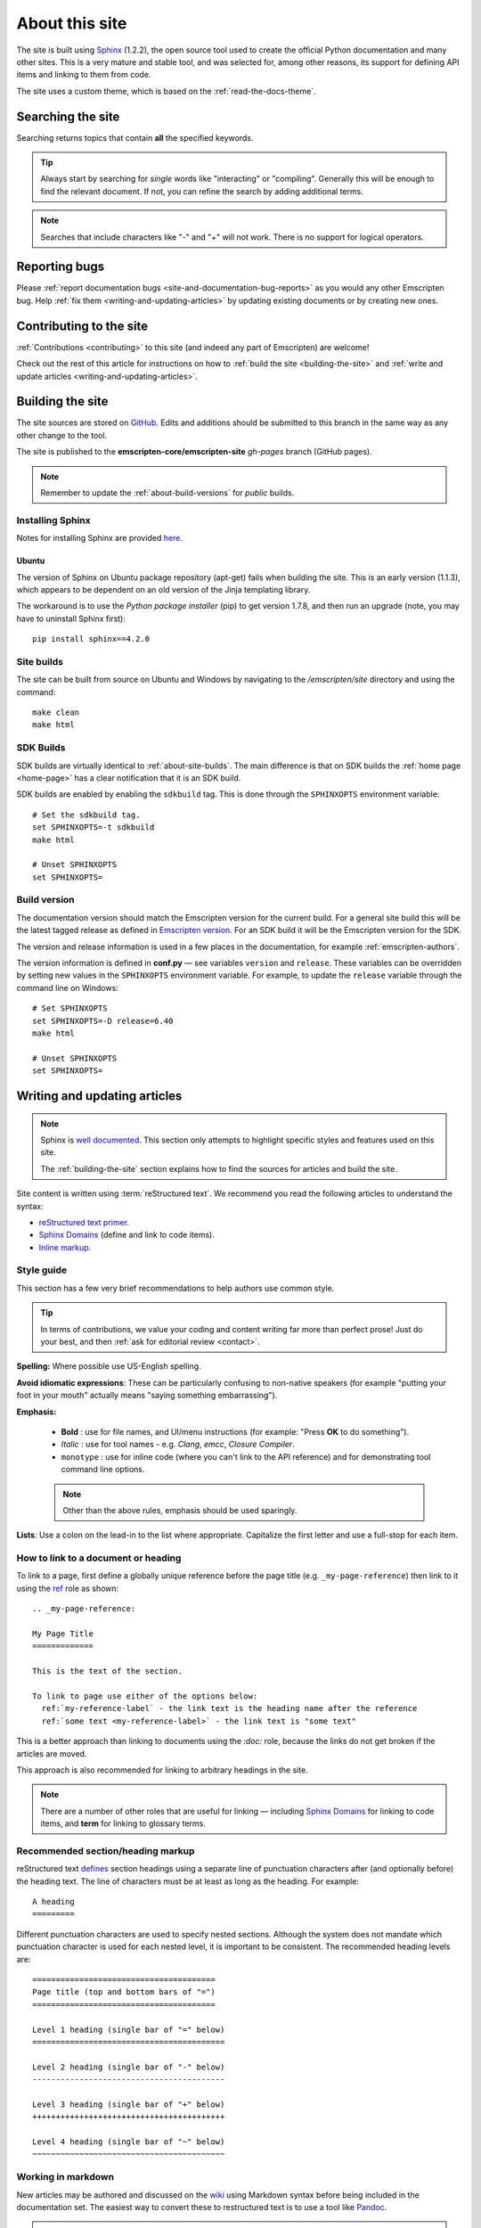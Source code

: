 .. _about-this-site:

===============
About this site
===============

The site is built using `Sphinx <http://sphinx-doc.org/latest/index.html>`_ (1.2.2), the open source tool used to create the official Python documentation and many other sites. This is a very mature and stable tool, and was selected for, among other reasons, its support for defining API items and linking to them from code.

The site uses a custom theme, which is based on the :ref:`read-the-docs-theme`.

.. _about-this-site-search:

Searching the site
==================

Searching returns topics that contain **all** the specified keywords.

.. tip:: Always start by searching for *single* words like "interacting" or "compiling". Generally this will be enough to find the relevant document. If not, you can refine the search by adding additional terms.

.. note:: Searches that include characters like "-" and "+" will not work. There is no support for logical operators.

Reporting bugs
==============

Please :ref:`report documentation bugs <site-and-documentation-bug-reports>` as you would any other Emscripten bug. Help :ref:`fix them <writing-and-updating-articles>` by updating existing documents or by creating new ones.

.. _about-this-site-contributing:

Contributing to the site
========================

:ref:`Contributions <contributing>` to this site (and indeed any part of Emscripten) are welcome!

Check out the rest of this article for instructions on how to :ref:`build the site <building-the-site>` and :ref:`write and update articles <writing-and-updating-articles>`.


.. _building-the-site:

Building the site
=================

The site sources are stored on `GitHub <https://github.com/emscripten-core/emscripten/tree/main/site>`_. Edits and additions should be submitted to this branch in the same way as any other change to the tool.

The site is published to the **emscripten-core/emscripten-site** *gh-pages* branch (GitHub pages).

.. note:: Remember to update the :ref:`about-build-versions` for *public* builds.

Installing Sphinx
-----------------

Notes for installing Sphinx are provided `here <http://sphinx-doc.org/install.html>`_.


Ubuntu
++++++

The version of Sphinx on Ubuntu package repository (apt-get) fails when building the site. This is an early version (1.1.3), which appears to be dependent on an old version of the Jinja templating library.

The workaround is to use the *Python package installer* (pip) to get version 1.7.8, and then run an upgrade (note, you may have to uninstall Sphinx first): ::

  pip install sphinx==4.2.0


.. _about-site-builds:

Site builds
-----------

The site can be built from source on Ubuntu and Windows by navigating to the */emscripten/site* directory and using the command: ::

  make clean
  make html


.. _about-sdk-builds:

SDK Builds
----------

SDK builds are virtually identical to :ref:`about-site-builds`. The main difference is that on SDK builds the :ref:`home page <home-page>` has a clear notification that it is an SDK build.

SDK builds are enabled by enabling the ``sdkbuild`` tag. This is done through the ``SPHINXOPTS`` environment variable: ::

  # Set the sdkbuild tag.
  set SPHINXOPTS=-t sdkbuild
  make html

  # Unset SPHINXOPTS
  set SPHINXOPTS=

.. _about-build-versions:

Build version
-------------

The documentation version should match the Emscripten version for the current build. For a general site build this will be the latest tagged release as defined in `Emscripten version <https://github.com/emscripten-core/emscripten/blob/main/emscripten-version.txt>`_. For an SDK build it will be the Emscripten version for the SDK.

The version and release information is used in a few places in the documentation, for example :ref:`emscripten-authors`.

The version information is defined in **conf.py** — see variables ``version`` and ``release``. These variables can be overridden by setting new values in the ``SPHINXOPTS`` environment variable. For example, to update the ``release`` variable through the command line on Windows: ::

  # Set SPHINXOPTS
  set SPHINXOPTS=-D release=6.40
  make html

  # Unset SPHINXOPTS
  set SPHINXOPTS=


.. _writing-and-updating-articles:

Writing and updating articles
=============================

.. note:: Sphinx is `well documented <http://sphinx-doc.org/latest/index.html>`_. This section only attempts to highlight specific styles and features used on this site.

  The :ref:`building-the-site` section explains how to find the sources for articles and build the site.


Site content is written using :term:`reStructured text`. We recommend you read the following articles to understand the syntax:

* `reStructured text primer <http://sphinx-doc.org/rest.html>`_.
* `Sphinx Domains <http://sphinx-doc.org/domains.html>`_ (define and link to code items).
* `Inline markup <http://sphinx-doc.org/markup/inline.html>`_.



Style guide
-----------

This section has a few very brief recommendations to help authors use common style.

.. tip:: In terms of contributions, we value your coding and content writing far more than perfect prose! Just do your best, and then :ref:`ask for editorial review <contact>`.

**Spelling:** Where possible use US-English spelling.

**Avoid idiomatic expressions**: These can be particularly confusing to non-native speakers (for example "putting your foot in your mouth" actually means "saying something embarrassing").

**Emphasis:**

  - **Bold** : use for file names, and UI/menu instructions (for example: "Press **OK** to do something").
  - *Italic* : use for tool names - e.g. *Clang*, *emcc*, *Closure Compiler*.
  - ``monotype`` : use for inline code (where you can't link to the API reference) and for demonstrating tool command line options.

  .. note:: Other than the above rules, emphasis should be used sparingly.


**Lists**: Use a colon on the lead-in to the list where appropriate. Capitalize the first letter and use a full-stop for each item.


How to link to a document or heading
------------------------------------

To link to a page, first define a globally unique reference before the page title (e.g. ``_my-page-reference``) then link to it using the `ref <http://sphinx-doc.org/markup/inline.html#ref-role>`_ role as shown: ::

  .. _my-page-reference:

  My Page Title
  =============

  This is the text of the section.

  To link to page use either of the options below:
    ref:`my-reference-label` - the link text is the heading name after the reference
    ref:`some text <my-reference-label>` - the link text is "some text"

This is a better approach than linking to documents using the *:doc:* role, because the links do not get broken if the articles are moved.

This approach is also recommended for linking to arbitrary headings in the site.

.. note:: There are a number of other roles that are useful for linking — including `Sphinx Domains <http://sphinx-doc.org/domains.html>`_ for linking to code items, and **term** for linking to glossary terms.



Recommended section/heading markup
----------------------------------

reStructured text `defines <http://sphinx-doc.org/rest.html#sections>`_ section headings using a separate line of punctuation characters after (and optionally before) the heading text. The line of characters must be at least as long as the heading. For example: ::

  A heading
  =========

Different punctuation characters are used to specify nested sections. Although the system does not mandate which punctuation character is used for each nested level, it is important to be consistent. The recommended heading levels are: ::

  =======================================
  Page title (top and bottom bars of "=")
  =======================================

  Level 1 heading (single bar of "=" below)
  =========================================

  Level 2 heading (single bar of "-" below)
  -----------------------------------------

  Level 3 heading (single bar of "+" below)
  +++++++++++++++++++++++++++++++++++++++++

  Level 4 heading (single bar of "~" below)
  ~~~~~~~~~~~~~~~~~~~~~~~~~~~~~~~~~~~~~~~~~


Working in markdown
-------------------

New articles may be authored and discussed on the `wiki <https://github.com/emscripten-core/emscripten/wiki>`_ using Markdown syntax before being included in the documentation set. The easiest way to convert these to restructured text is to use a tool like `Pandoc <http://johnmacfarlane.net/pandoc/try/?text=&from=markdown_github&to=rst>`_.

.. note:: The *get_wiki.py* tool (**/site/source/get_wiki.py**) can be used to automate getting a snapshot of the wiki. It clones the wiki and calls *pandoc* on each file. The output is copied to a folder **wiki_static**. The tool also adds a heading, a note stating that the file is a "wiki snapshot", and fixes up links marked as "inline code" to matching links in the API Reference.


.. _read-the-docs-theme:

Read the docs theme
===================

The site uses a modification of the `Read the docs theme <http://read-the-docs.readthedocs.org/en/latest/theme.html>`_ (this can be found in the source at */emscripten/site/source/_themes/emscripten_sphinx_rtd_theme*).

The main changes to the original theme are listed below.

- **Footer.html**

  - Copyright changed to link to Emscripten authors (some code was broken by translation markup)
  - Added footer menu bar

- **Layout.html**

  - Added header menu bar with items

- **Breadcrumb.html**

  - Changed the text of the first link from "docs" to "Home"
  - Moved the "View Page Source" code into the bottom footer

- **theme.css**

  - Changed to support 4 levels of depth in sidebar toc.
  - Centred theme. Made sidebar reach bottom of page using absolute positioning.


Site license
============

The site is licensed under the same :ref:`emscripten-license` as the rest of Emscripten. Contributors to the site should add themselves to :ref:`emscripten-authors`.
